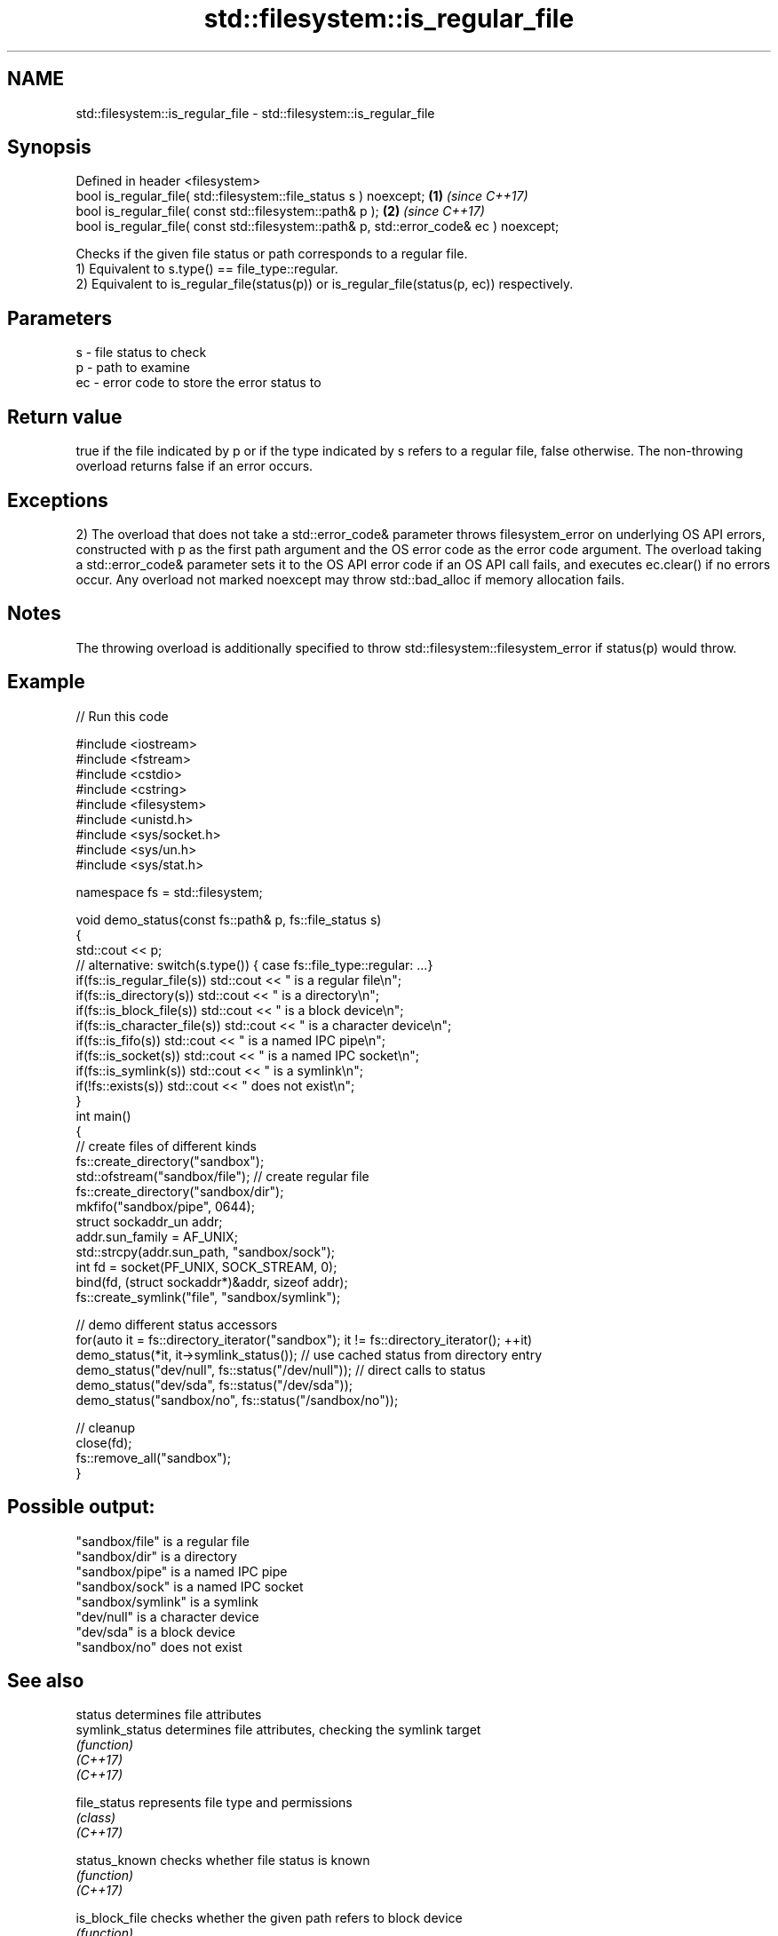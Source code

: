.TH std::filesystem::is_regular_file 3 "2020.03.24" "http://cppreference.com" "C++ Standard Libary"
.SH NAME
std::filesystem::is_regular_file \- std::filesystem::is_regular_file

.SH Synopsis

  Defined in header <filesystem>
  bool is_regular_file( std::filesystem::file_status s ) noexcept;                      \fB(1)\fP \fI(since C++17)\fP
  bool is_regular_file( const std::filesystem::path& p );                               \fB(2)\fP \fI(since C++17)\fP
  bool is_regular_file( const std::filesystem::path& p, std::error_code& ec ) noexcept;

  Checks if the given file status or path corresponds to a regular file.
  1) Equivalent to s.type() == file_type::regular.
  2) Equivalent to is_regular_file(status(p)) or is_regular_file(status(p, ec)) respectively.

.SH Parameters


  s  - file status to check
  p  - path to examine
  ec - error code to store the error status to


.SH Return value

  true if the file indicated by p or if the type indicated by s refers to a regular file, false otherwise. The non-throwing overload returns false if an error occurs.

.SH Exceptions

  2) The overload that does not take a std::error_code& parameter throws filesystem_error on underlying OS API errors, constructed with p as the first path argument and the OS error code as the error code argument. The overload taking a std::error_code& parameter sets it to the OS API error code if an OS API call fails, and executes ec.clear() if no errors occur. Any overload not marked noexcept may throw std::bad_alloc if memory allocation fails.

.SH Notes

  The throwing overload is additionally specified to throw std::filesystem::filesystem_error if status(p) would throw.

.SH Example

  
// Run this code

    #include <iostream>
    #include <fstream>
    #include <cstdio>
    #include <cstring>
    #include <filesystem>
    #include <unistd.h>
    #include <sys/socket.h>
    #include <sys/un.h>
    #include <sys/stat.h>

    namespace fs = std::filesystem;

    void demo_status(const fs::path& p, fs::file_status s)
    {
        std::cout << p;
        // alternative: switch(s.type()) { case fs::file_type::regular: ...}
        if(fs::is_regular_file(s)) std::cout << " is a regular file\\n";
        if(fs::is_directory(s)) std::cout << " is a directory\\n";
        if(fs::is_block_file(s)) std::cout << " is a block device\\n";
        if(fs::is_character_file(s)) std::cout << " is a character device\\n";
        if(fs::is_fifo(s)) std::cout << " is a named IPC pipe\\n";
        if(fs::is_socket(s)) std::cout << " is a named IPC socket\\n";
        if(fs::is_symlink(s)) std::cout << " is a symlink\\n";
        if(!fs::exists(s)) std::cout << " does not exist\\n";
    }
    int main()
    {
        // create files of different kinds
        fs::create_directory("sandbox");
        std::ofstream("sandbox/file"); // create regular file
        fs::create_directory("sandbox/dir");
        mkfifo("sandbox/pipe", 0644);
        struct sockaddr_un addr;
        addr.sun_family = AF_UNIX;
        std::strcpy(addr.sun_path, "sandbox/sock");
        int fd = socket(PF_UNIX, SOCK_STREAM, 0);
        bind(fd, (struct sockaddr*)&addr, sizeof addr);
        fs::create_symlink("file", "sandbox/symlink");

        // demo different status accessors
        for(auto it = fs::directory_iterator("sandbox"); it != fs::directory_iterator(); ++it)
            demo_status(*it, it->symlink_status()); // use cached status from directory entry
        demo_status("dev/null", fs::status("/dev/null")); // direct calls to status
        demo_status("dev/sda", fs::status("/dev/sda"));
        demo_status("sandbox/no", fs::status("/sandbox/no"));

        // cleanup
        close(fd);
        fs::remove_all("sandbox");
    }

.SH Possible output:

    "sandbox/file" is a regular file
    "sandbox/dir" is a directory
    "sandbox/pipe" is a named IPC pipe
    "sandbox/sock" is a named IPC socket
    "sandbox/symlink" is a symlink
    "dev/null" is a character device
    "dev/sda" is a block device
    "sandbox/no" does not exist


.SH See also



  status            determines file attributes
  symlink_status    determines file attributes, checking the symlink target
                    \fI(function)\fP
  \fI(C++17)\fP
  \fI(C++17)\fP

  file_status       represents file type and permissions
                    \fI(class)\fP
  \fI(C++17)\fP

  status_known      checks whether file status is known
                    \fI(function)\fP
  \fI(C++17)\fP

  is_block_file     checks whether the given path refers to block device
                    \fI(function)\fP
  \fI(C++17)\fP

  is_character_file checks whether the given path refers to a character device
                    \fI(function)\fP
  \fI(C++17)\fP

  is_directory      checks whether the given path refers to a directory
                    \fI(function)\fP
  \fI(C++17)\fP

  is_fifo           checks whether the given path refers to a named pipe
                    \fI(function)\fP
  \fI(C++17)\fP

  is_other          checks whether the argument refers to an other file
                    \fI(function)\fP
  \fI(C++17)\fP

  is_socket         checks whether the argument refers to a named IPC socket
                    \fI(function)\fP
  \fI(C++17)\fP

  is_symlink        checks whether the argument refers to a symbolic link
                    \fI(function)\fP
  \fI(C++17)\fP

  exists            checks whether path refers to existing file system object
                    \fI(function)\fP
  \fI(C++17)\fP
                    checks whether the directory entry refers to a regular file
  is_regular_file   \fI(public member function of std::filesystem::directory_entry)\fP




